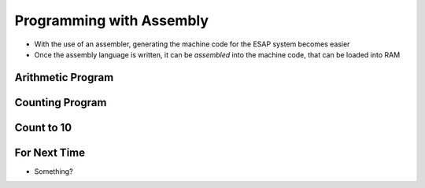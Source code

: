 =========================
Programming with Assembly
=========================

* With the use of an assembler, generating the machine code for the ESAP system becomes easier
* Once the assembly language is written, it can be *assembled* into the machine code, that can be loaded into RAM



Arithmetic Program
==================



Counting Program
================



Count to 10
===========




For Next Time
=============

* Something?


